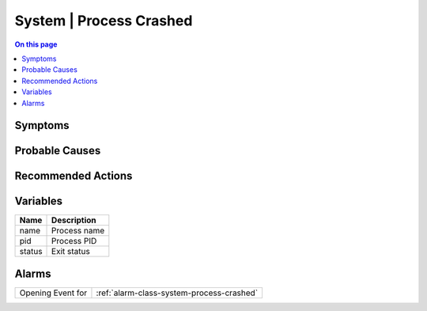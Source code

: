 .. _event-class-system-process-crashed:

========================
System | Process Crashed
========================
.. contents:: On this page
    :local:
    :backlinks: none
    :depth: 1
    :class: singlecol



Symptoms
--------
.. todo::
    Describe System | Process Crashed symptoms

Probable Causes
---------------
.. todo::
    Describe System | Process Crashed probable causes

Recommended Actions
-------------------
.. todo::
    Describe System | Process Crashed recommended actions

Variables
----------
==================== ==================================================
Name                 Description
==================== ==================================================
name                 Process name
pid                  Process PID
status               Exit status
==================== ==================================================

Alarms
------
================= ======================================================================
Opening Event for :ref:`alarm-class-system-process-crashed`
================= ======================================================================

